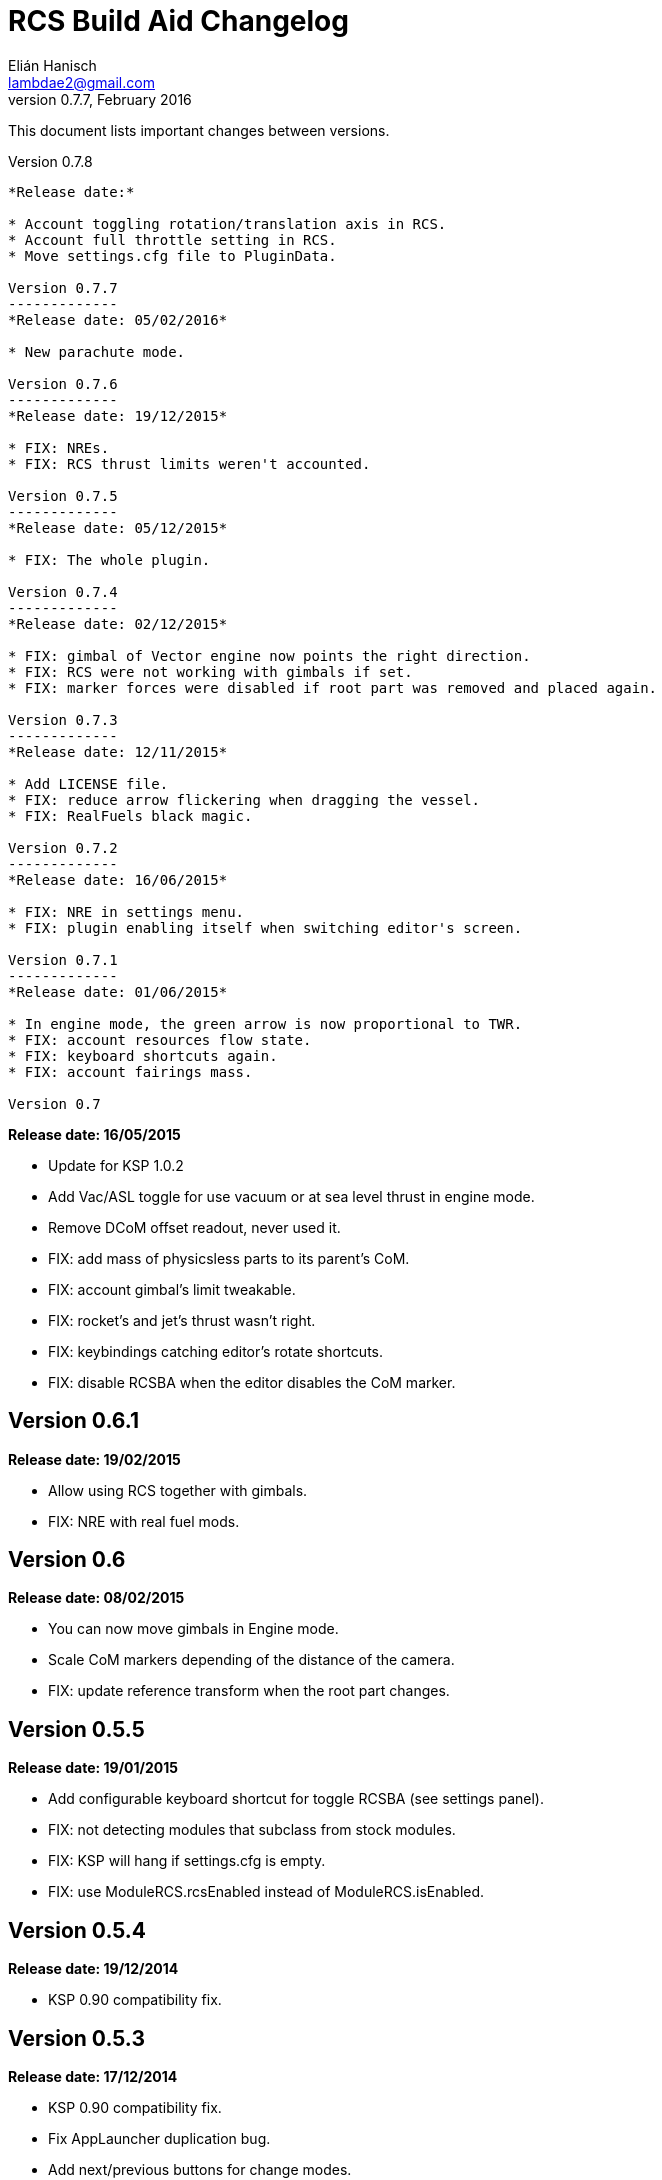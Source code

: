 RCS Build Aid Changelog
=======================
Elián Hanisch <lambdae2@gmail.com>
v0.7.7, February 2016:

This document lists important changes between versions.

Version 0.7.8
-----------
*Release date:*

* Account toggling rotation/translation axis in RCS.
* Account full throttle setting in RCS.
* Move settings.cfg file to PluginData.

Version 0.7.7
-------------
*Release date: 05/02/2016*

* New parachute mode.

Version 0.7.6
-------------
*Release date: 19/12/2015*

* FIX: NREs.
* FIX: RCS thrust limits weren't accounted.

Version 0.7.5
-------------
*Release date: 05/12/2015*

* FIX: The whole plugin.

Version 0.7.4
-------------
*Release date: 02/12/2015*

* FIX: gimbal of Vector engine now points the right direction.
* FIX: RCS were not working with gimbals if set.
* FIX: marker forces were disabled if root part was removed and placed again.

Version 0.7.3
-------------
*Release date: 12/11/2015*

* Add LICENSE file.
* FIX: reduce arrow flickering when dragging the vessel.
* FIX: RealFuels black magic.

Version 0.7.2
-------------
*Release date: 16/06/2015*

* FIX: NRE in settings menu.
* FIX: plugin enabling itself when switching editor's screen.

Version 0.7.1
-------------
*Release date: 01/06/2015*

* In engine mode, the green arrow is now proportional to TWR.
* FIX: account resources flow state.
* FIX: keyboard shortcuts again.
* FIX: account fairings mass.

Version 0.7
-----------
*Release date: 16/05/2015*

* Update for KSP 1.0.2
* Add Vac/ASL toggle for use vacuum or at sea level thrust in engine mode.
* Remove DCoM offset readout, never used it.
* FIX: add mass of physicsless parts to its parent's CoM.
* FIX: account gimbal's limit tweakable.
* FIX: rocket's and jet's thrust wasn't right.
* FIX: keybindings catching editor's rotate shortcuts.
* FIX: disable RCSBA when the editor disables the CoM marker.

Version 0.6.1
-------------
*Release date: 19/02/2015*

* Allow using RCS together with gimbals.
* FIX: NRE with real fuel mods.

Version 0.6
-----------
*Release date: 08/02/2015*

* You can now move gimbals in Engine mode.
* Scale CoM markers depending of the distance of the camera.
* FIX: update reference transform when the root part changes.

Version 0.5.5
-------------
*Release date: 19/01/2015*

* Add configurable keyboard shortcut for toggle RCSBA (see settings panel).
* FIX: not detecting modules that subclass from stock modules.
* FIX: KSP will hang if settings.cfg is empty.
* FIX: use ModuleRCS.rcsEnabled instead of ModuleRCS.isEnabled.

Version 0.5.4
-------------
*Release date: 19/12/2014*

* KSP 0.90 compatibility fix.

Version 0.5.3
-------------
*Release date: 17/12/2014*

* KSP 0.90 compatibility fix.
* Fix AppLauncher duplication bug.
* Add next/previous buttons for change modes.

Version 0.5.2
-------------
*Release date: 20/10/2014*

* Add Application Launcher button.
* Fix engines with minimal thrust different than zero (KW solid rockets).
* Add celestial body selection list for get TWR readings for places other than Kerbin.
* Add settings menu.

Version 0.5.1
-------------
*Release date: 08/10/2014*

* Recompile for KSP 0.25.

Version 0.5
-----------
*Release date: 08/08/2014*

* GUI revamp.
* Disable plugin when editing crew/actions.
* Editor CoM toggle button now toggles all markers (when using the toolbar).
* Update RCS math (changed in 0.24.1).
* Added .version file.
* Readme rewrite.

Version 0.4.6
-------------
*Release date: 17/04/2014*

* FIX: RCS dV reading not showing in 0.23.5
* FIX: new massless parts weren't recognized as such.
* Marker scaling for the CoT and CoL markers.

Version 0.4.5
-------------
*Release date: 14/03/2014*

* The circular arrow now is proportional to the expected angular acceleration
  instead of torque.
* The coordinate system is now referenced to the vessel.
* Use Windows line endings in text files, so Windows users doesn't have to ditch
  their beloved notepad (source files unchanged).
* Workaround for engines of outdated mods.

Version 0.4.4
-------------
*Release date: 18/01/2014*

* ACoM marker, average center of mass.
* Support for engines using ModuleEnginesFX.
* Pick extra RCS parameters that mods might make tweakables.
* Reverted change that made arrows solid.

Version 0.4.3
-------------
*Release date: 06/01/2014*

* Support for blizzy78's toolbar.
* Hide dV readout when it isn't accurate (like with modded RCS).
* FIX: torque calculation in rotation mode wasn't correct.

Version 0.4.2
-------------
*Release date: 01/01/2014*

* RAPIER support.
* Delta V and burn time readout for RCS (because I could).
* TWR readout for engines.
* Added slider for change the scale of CoM markers.
* Set to ignore all ladders as they incorrectly show mass in the editor, much
  like landing gears.

Version 0.4.1
-------------
*Release date: 24/12/13*

* KSP 0.23 fixes.
* Account tweakables in fuel tanks and engines.
* Ignore the mass of landing gear and launch clamps, in both DCoM and CoM.
* Dynamic list of resources in mass window.

Version 0.4
-----------
*Release date: 19/10/13*

* GUI added.
* Show magnitudes of torque, translation and other information.
* Some resource options for DCoM marker.
* Option for hide CoM/DCoM markers.
* Removed M and P keybinds.
* FIX: translation keybindings should match the correct direction in VAB.
  (they won't match in SPH)
* FIX: the plugin could cause important fps drops while in VAB/SPH.

Version 0.3.2
-------------
*Release date: 30/08/2013*

* Basic engine support, enable with the P key.
* Use translation keybindings from game settings (M and P keys are still
  hardcoded).

Version 0.3.1
-------------
*Release date: 07/08/2013*

* FIX: DCoM disabled permanently after deactivating CoM.

Version 0.3
-----------
*Release date: 06/08/2013*

* Dry Center of Mass (DCoM).
* Better torque indicator.
* Don't scale CoM markers.
* Warning message for when there are no RCS thrusters.

Version 0.2
-----------
*Release date: 24/06/2013*

* An indication to where your translation or torque vector should be
  pointing.
* Rotation mode, for balance rotation.
* Don't use the space bar anymore, but the `hnjkli` keys.
* FIX: Occasional doubling or disappearance of arrows.
* FIX: Incorrect placement of RCS forces (Evident in mods such as B9).
* FIX: Forces changing magnitude while dragging the vehicle.
* FIX: Do not calculate forces with disconnected parts.

Version 0.1
-----------
*Release date: 15/06/2013*

* Initial release.
